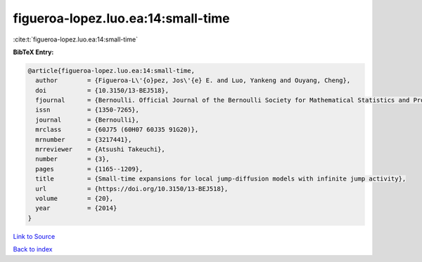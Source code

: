figueroa-lopez.luo.ea:14:small-time
===================================

:cite:t:`figueroa-lopez.luo.ea:14:small-time`

**BibTeX Entry:**

.. code-block:: bibtex

   @article{figueroa-lopez.luo.ea:14:small-time,
     author        = {Figueroa-L\'{o}pez, Jos\'{e} E. and Luo, Yankeng and Ouyang, Cheng},
     doi           = {10.3150/13-BEJ518},
     fjournal      = {Bernoulli. Official Journal of the Bernoulli Society for Mathematical Statistics and Probability},
     issn          = {1350-7265},
     journal       = {Bernoulli},
     mrclass       = {60J75 (60H07 60J35 91G20)},
     mrnumber      = {3217441},
     mrreviewer    = {Atsushi Takeuchi},
     number        = {3},
     pages         = {1165--1209},
     title         = {Small-time expansions for local jump-diffusion models with infinite jump activity},
     url           = {https://doi.org/10.3150/13-BEJ518},
     volume        = {20},
     year          = {2014}
   }

`Link to Source <https://doi.org/10.3150/13-BEJ518},>`_


`Back to index <../By-Cite-Keys.html>`_
